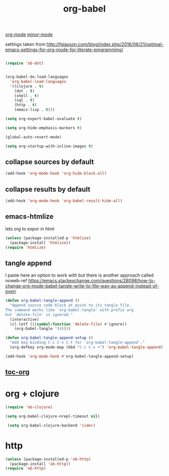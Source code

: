 #+TITLE: org-babel
[[file:20201024180240-org_mode.org][org-mode]] [[file:20201024180511-minor_mode.org][minor-mode]]

settings taken from [[http://fgiasson.com/blog/index.php/2016/06/21/optimal-emacs-settings-for-org-mode-for-literate-programming/][http://fgiasson.com/blog/index.php/2016/06/21/optimal-emacs-settings-for-org-mode-for-literate-programming/]]


#+BEGIN_SRC emacs-lisp  :results silent

(require 'ob-dot)


(org-babel-do-load-languages
  'org-babel-load-languages
  '((clojure . t)
    (dot . t)
    (shell . t)
    (sql . t)
    (http . t)
    (emacs-lisp . t)))

(setq org-export-babel-evaluate t)

(setq org-hide-emphasis-markers t)

(global-auto-revert-mode)  

(setq org-startup-with-inline-images t)

#+END_SRC

** collapse sources by default
 #+BEGIN_SRC emacs-lisp :results silent 
 (add-hook 'org-mode-hook 'org-hide-block-all)

 #+END_SRC

** collapse results by default
#+BEGIN_SRC emacs-lisp :results silent 
(add-hook 'org-mode-hook 'org-babel-result-hide-all) 
#+END_SRC

** emacs-htmlize
lets org to expor in html
#+BEGIN_SRC emacs-lisp :results silent
(unless (package-installed-p 'htmlize)
  (package-install 'htmlize))
(require 'htmlize)
#+END_SRC


** tangle append 
I paste here an option to work with but there is another approach called noweb-ref
https://emacs.stackexchange.com/questions/28098/how-to-change-org-mode-babel-tangle-write-to-file-way-as-append-instead-of-overr

#+BEGIN_SRC emacs-lisp :results silent 
(defun org-babel-tangle-append ()
  "Append source code block at point to its tangle file.
The command works like `org-babel-tangle' with prefix arg
but `delete-file' is ignored."
  (interactive)
  (cl-letf (((symbol-function 'delete-file) #'ignore))
    (org-babel-tangle '(4))))

(defun org-babel-tangle-append-setup ()
  "Add key-binding C-c C-v C-t for `org-babel-tangle-append'."
  (org-defkey org-mode-map (kbd "C-c C-v +") 'org-babel-tangle-append))

(add-hook 'org-mode-hook #'org-babel-tangle-append-setup)

#+END_SRC





** [[file:20201025173102-toc_org.org][toc-org]]

* org + clojure 
 #+BEGIN_SRC emacs-lisp 
(require 'ob-clojure)

(setq org-babel-clojure-nrepl-timeout nil)
 
 (setq org-babel-clojure-backend 'cider)
 #+END_SRC


* http
#+BEGIN_SRC emacs-lisp 
(unless (package-installed-p 'ob-http)
  (package-install 'ob-http))
(require 'ob-http)
#+END_SRC

